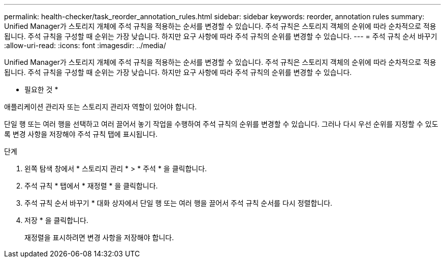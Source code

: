 ---
permalink: health-checker/task_reorder_annotation_rules.html 
sidebar: sidebar 
keywords: reorder, annotation rules 
summary: Unified Manager가 스토리지 개체에 주석 규칙을 적용하는 순서를 변경할 수 있습니다. 주석 규칙은 스토리지 객체의 순위에 따라 순차적으로 적용됩니다. 주석 규칙을 구성할 때 순위는 가장 낮습니다. 하지만 요구 사항에 따라 주석 규칙의 순위를 변경할 수 있습니다. 
---
= 주석 규칙 순서 바꾸기
:allow-uri-read: 
:icons: font
:imagesdir: ../media/


[role="lead"]
Unified Manager가 스토리지 개체에 주석 규칙을 적용하는 순서를 변경할 수 있습니다. 주석 규칙은 스토리지 객체의 순위에 따라 순차적으로 적용됩니다. 주석 규칙을 구성할 때 순위는 가장 낮습니다. 하지만 요구 사항에 따라 주석 규칙의 순위를 변경할 수 있습니다.

* 필요한 것 *

애플리케이션 관리자 또는 스토리지 관리자 역할이 있어야 합니다.

단일 행 또는 여러 행을 선택하고 여러 끌어서 놓기 작업을 수행하여 주석 규칙의 순위를 변경할 수 있습니다. 그러나 다시 우선 순위를 지정할 수 있도록 변경 사항을 저장해야 주석 규칙 탭에 표시됩니다.

.단계
. 왼쪽 탐색 창에서 * 스토리지 관리 * > * 주석 * 을 클릭합니다.
. 주석 규칙 * 탭에서 * 재정렬 * 을 클릭합니다.
. 주석 규칙 순서 바꾸기 * 대화 상자에서 단일 행 또는 여러 행을 끌어서 주석 규칙 순서를 다시 정렬합니다.
. 저장 * 을 클릭합니다.
+
재정렬을 표시하려면 변경 사항을 저장해야 합니다.


